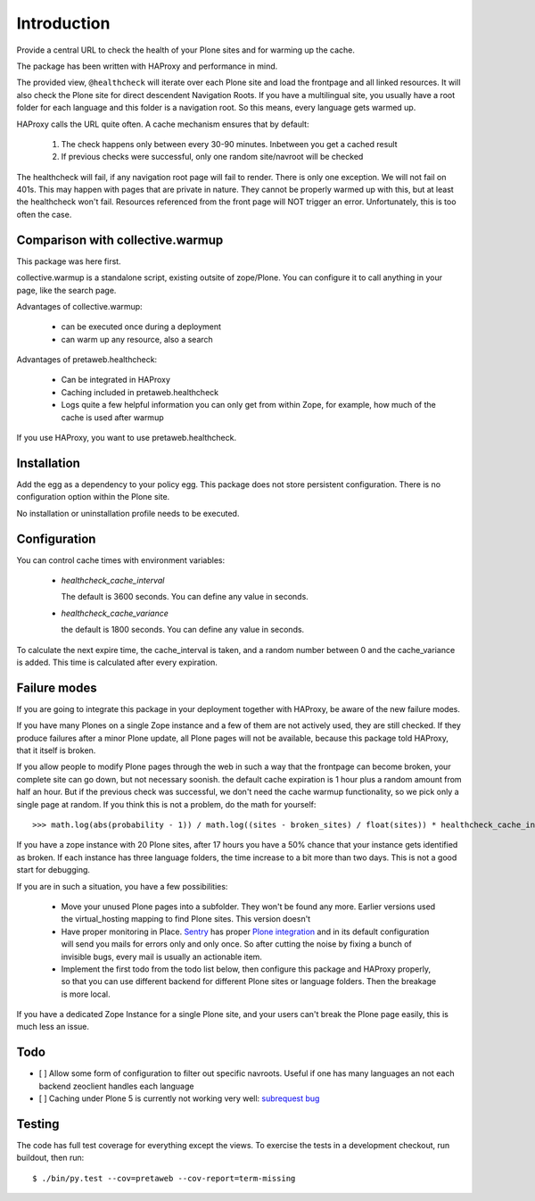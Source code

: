 Introduction
============

Provide a central URL to check the health of your Plone sites and for
warming up the cache.

The package has been written with HAProxy and performance in mind.

The provided view, ``@healthcheck`` will iterate over each Plone site
and load the frontpage and all linked resources.
It will also check the Plone site for direct descendent Navigation Roots.
If you have a multilingual site, you usually have a root folder for each language and this folder is a navigation root.
So this means, every language gets warmed up.

HAProxy calls the URL quite often. A cache mechanism ensures that by default:

  1. The check happens only between every 30-90 minutes. Inbetween you get a cached result
  2. If previous checks were successful, only one random site/navroot will be checked

The healthcheck will fail, if any navigation root page will fail to render.
There is only one exception. We will not fail on 401s. This may happen with pages that are private in nature.
They cannot be properly warmed up with this, but at least the healthcheck won't fail.
Resources referenced from the front page will NOT trigger an error.
Unfortunately, this is too often the case.

Comparison with collective.warmup
---------------------------------
This package was here first.

collective.warmup is a standalone script, existing outsite of zope/Plone.
You can configure it to call anything in your page, like the search page.

Advantages of collective.warmup:

    - can be executed once during a deployment
    - can warm up any resource, also a search

Advantages of pretaweb.healthcheck:

    - Can be integrated in HAProxy
    - Caching included in pretaweb.healthcheck
    - Logs quite a few helpful information you can only get from within Zope, for example, how much of the cache is used after warmup

If you use HAProxy, you want to use pretaweb.healthcheck.

Installation
------------

Add the egg as a dependency to your policy egg.
This package does not store persistent configuration. There is no configuration option within the Plone site.

No installation or uninstallation profile needs to be executed.

Configuration
-------------

You can control cache times with environment variables:

    - `healthcheck_cache_interval`

      The default is 3600 seconds. You can define any value in seconds.

    - `healthcheck_cache_variance`

      the default is 1800 seconds. You can define any value in seconds.

To calculate the next expire time, the cache_interval is taken, and a random number between 0 and the cache_variance is added.
This time is calculated after every expiration.

Failure modes
-------------

If you are going to integrate this package in your deployment together with HAProxy, be aware of the new failure modes.

If you have many Plones on a single Zope instance and a few of them are not actively used, they are still checked. If they produce failures after a minor Plone update, all Plone pages will not be available, because this package told HAProxy, that it itself is broken.

If you allow people to modify Plone pages through the web in such a way that the frontpage can become broken, your complete site can go down, but not necessary soonish.
the default cache expiration is 1 hour plus a random amount from half an hour. But if the previous check was successful, we don't need the cache warmup functionality, so we pick only a single page at random. If you think this is not a problem, do the math for yourself::

    >>> math.log(abs(probability - 1)) / math.log((sites - broken_sites) / float(sites)) * healthcheck_cache_interval * (healthcheck_cache_variance / 2)

If you have a zope instance with 20 Plone sites, after 17 hours you have a 50% chance that your instance gets identified as broken. If each instance has three language folders, the time increase to a bit more than two days. This is not a good start for debugging.

If you are in such a situation, you have a few possibilities:

  - Move your unused Plone pages into a subfolder. They won't be found any more. Earlier versions used the virtual_hosting mapping to find Plone sites. This version doesn't
  - Have proper monitoring in Place. `Sentry`_ has proper `Plone integration`_ and in its default configuration will send you mails for errors only and only once. So after cutting the noise by fixing a bunch of invisible bugs, every mail is usually an actionable item.
  - Implement the first todo from the todo list below, then configure this package and HAProxy properly, so that you can use different backend for different Plone sites or language folders. Then the breakage is more local.

If you have a dedicated Zope Instance for a single Plone site, and your users can't break the Plone page easily, this is much less an issue.


Todo
----
- [ ] Allow some form of configuration to filter out specific navroots. Useful if one has many languages an not each backend zeoclient handles each language
- [ ] Caching under Plone 5 is currently not working very well: `subrequest bug`_ 

Testing
-------
The code has full test coverage for everything except the views.
To exercise the tests in a development checkout, run buildout, then run::

    $ ./bin/py.test --cov=pretaweb --cov-report=term-missing

.. _`subrequest bug`: https://github.com/Plone/Plone.subrequest/issues/6
.. _Plone integration: https://docs.getsentry.com/hosted/clients/python/integrations/zope/
.. _Sentry: https://www.getsentry.com
